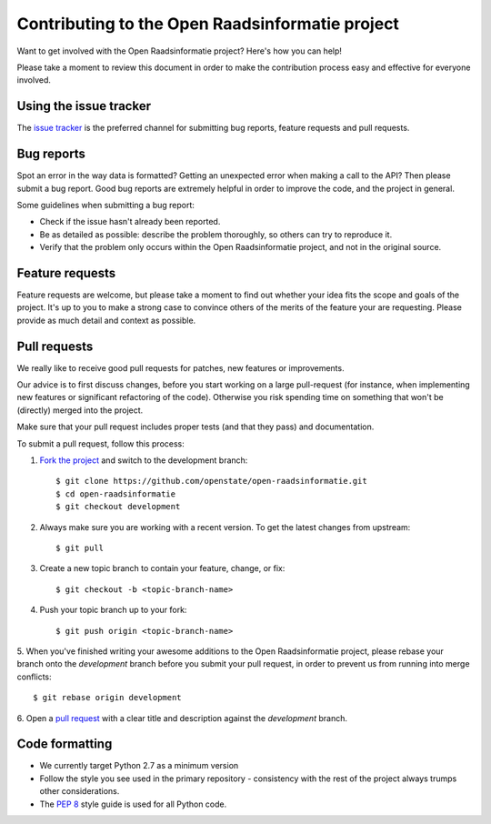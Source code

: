 Contributing to the Open Raadsinformatie project
================================================

Want to get involved with the Open Raadsinformatie project? Here's how you can help!

Please take a moment to review this document in order to make the contribution process easy and effective for everyone
involved.

Using the issue tracker
-----------------------

The `issue tracker <https://github.com/openstate/open-raadsinformatie/issues>`_ is the preferred channel for submitting
bug reports, feature requests and pull requests.

Bug reports
-----------

Spot an error in the way data is formatted? Getting an unexpected error when making a call to the API? Then please
submit a bug report. Good bug reports are extremely helpful in order to improve the code, and the project in general.

Some guidelines when submitting a bug report:

- Check if the issue hasn't already been reported.
- Be as detailed as possible: describe the problem thoroughly, so others can try to reproduce it.
- Verify that the problem only occurs within the Open Raadsinformatie project, and not in the original source.

Feature requests
----------------

Feature requests are welcome, but please take a moment to find out whether your idea fits the scope and goals of the
project. It's up to you to make a strong case to convince others of the merits of the feature your are requesting.
Please provide as much detail and context as possible.

Pull requests
-------------

We really like to receive good pull requests for patches, new features or improvements.

Our advice is to first discuss changes, before you start working on a large pull-request (for instance, when
implementing new features or significant refactoring of the code). Otherwise you risk spending time on something that
won't be (directly) merged into the project.

Make sure that your pull request includes proper tests (and that they pass) and documentation.

To submit a pull request, follow this process:

1. `Fork the project <http://help.github.com/fork-a-repo/>`_ and switch to the development branch::

   $ git clone https://github.com/openstate/open-raadsinformatie.git
   $ cd open-raadsinformatie
   $ git checkout development

2. Always make sure you are working with a recent version. To get the latest changes from upstream::

   $ git pull

3. Create a new topic branch to contain your feature, change, or fix::

   $ git checkout -b <topic-branch-name>

4. Push your topic branch up to your fork::

   $ git push origin <topic-branch-name>

5. When you've finished writing your awesome additions to the Open Raadsinformatie project, please rebase your branch
onto the `development` branch before you submit your pull request, in order to prevent us from running into merge
conflicts::

   $ git rebase origin development

6. Open a `pull request <https://help.github.com/articles/using-pull-requests/>`_ with a clear title and description
against the `development` branch.

.. _dev_coding_conventions:

Code formatting
---------------

- We currently target Python 2.7 as a minimum version
- Follow the style you see used in the primary repository - consistency with the rest of the project always trumps other considerations.
- The `PEP 8 <https://www.python.org/dev/peps/pep-0008/>`_ style guide is used for all Python code.
